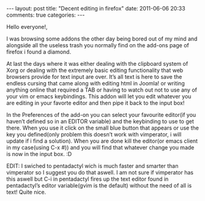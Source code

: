 #+BEGIN_HTML
---
layout: post
title: "Decent editing in firefox"
date: 2011-06-06 20:33
comments: true
categories:
---
#+END_HTML

Hello everyone!,

I was browsing some addons the other day being bored out of my mind
and alongside all the useless trash you normally find on the add-ons
page of firefox i found a diamond.

At last the days where it was either dealing with the clipboard system
of Xorg or dealing with the extremely basic editing functionality that
web browsers provide for text input are over. It’s all text is here to
save the endless cursing that came along with editing html in Joomla!
or writing anything online that required a TAB or having to watch out
not to use any of your vim or emacs keybindings. This addon will let
you edit whatever you are editing in your favorte editor and then pipe
it back to the input box!

In the Preferences of the add-on you can select your favourite
editor(if you haven’t defined so in an EDITOR variable) and the
keybinding to use to get there. When you use it click on the small
blue button that appears or use the key you defined(only problem this
doesn’t work with vimperator, i will update if i find a
solution). When you are done kill the editor(or emacs client in my
case(using C-x #)) and you will find that whatever change you made is
now in the input box. :D

EDIT: I swiched to pentadactyl wich is much faster and smarter than
vimperator so I suggest you do that aswell. I am not sure if
vimperator has this aswell but C-i in pentadactyl fires up the text
editor found in pentadactyl’s editor variable(gvim is the default)
without the need of all is text! Quite nice.

